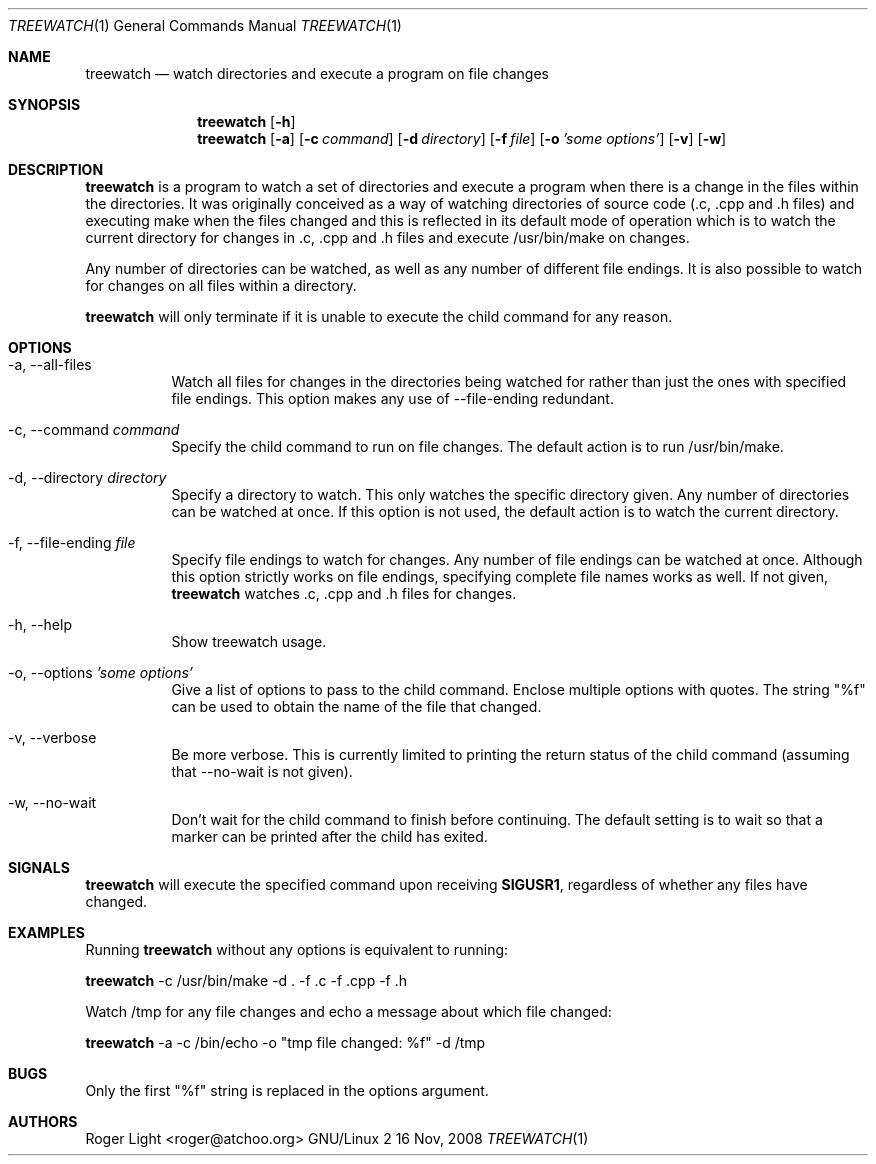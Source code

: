 .\"  -*- nroff -*-
.\"
.\" treewatch.1
.\"
.\" Author: Roger Light <roger@atchoo.org>
.\" Copyright (C) Roger Light <roger@atchoo.org>, UK
.\"               All rights reserved
.\"
.\" Created:
.\"
.\" $$
.\"
.\" .Th treewatch 1 local
.Dd 16 Nov, 2008
.Dt TREEWATCH 1
.Os GNU/Linux 2
.Sh NAME
.Nm treewatch
.Nd watch directories and execute a program on file changes
.Sh SYNOPSIS
.Nm
.Bk -words
.Op Fl h
.Nm
.Bk -words
.Op Fl a
.Op Fl c Ar command
.Op Fl d Ar directory
.Op Fl f Ar file
.Op Fl o Ar 'some options'
.Op Fl v
.Op Fl w
.Sh DESCRIPTION
.Nm
is a program to watch a set of directories and execute a program when there is a change in the files within the directories. It was originally conceived as a way of watching directories of source code (.c, .cpp and .h files) and executing make when the files changed and this is reflected in its default mode of operation which is to watch the current directory for changes in .c, .cpp and .h files and execute /usr/bin/make on changes.
.Pp
Any number of directories can be watched, as well as any number of different file endings. It is also possible to watch for changes on all files within a directory.
.Pp
.Nm
will only terminate if it is unable to execute the child command for any reason. 
.Sh OPTIONS
.Bl -tag -width indent
.It \-a, \-\-all\-files
Watch all files for changes in the directories being watched for rather than just the ones with specified file endings. This option makes any use of \-\-file\-ending redundant.
.It \-c, \-\-command Ar command
Specify the child command to run on file changes. The default action is to run /usr/bin/make.
.It \-d, \-\-directory Ar directory
Specify a directory to watch. This only watches the specific directory given. Any number of directories can be watched at once. If this option is not used, the default action is to watch the current directory.
.It \-f, \-\-file\-ending Ar file
Specify file endings to watch for changes. Any number of file endings can be watched at once. Although this option strictly works on file endings, specifying complete file names works as well. If not given,
.Nm
watches .c, .cpp and .h files for changes.
.It \-h, \-\-help
Show treewatch usage.
.It \-o, \-\-options Ar 'some options'
Give a list of options to pass to the child command. Enclose multiple options with quotes. The string "%f" can be used to obtain the name of the file that changed.
.It \-v, \-\-verbose
Be more verbose. This is currently limited to printing the return status of the child command (assuming that \-\-no\-wait is not given).
.It \-w, \-\-no\-wait
Don't wait for the child command to finish before continuing. The default setting is to wait so that a marker can be printed after the child has exited.
.El
.Sh SIGNALS
.Nm
will execute the specified command upon receiving
.Sm
.Sy SIGUSR1
, regardless of whether any files have changed.
.Sm
.Sh EXAMPLES
Running 
.Nm
without any options is equivalent to running:
.Pp
.Nm
\-c /usr/bin/make \-d . \-f .c \-f .cpp \-f .h
.Pp
Watch /tmp for any file changes and echo a message about which file changed:
.Pp
.Nm
\-a \-c /bin/echo \-o "tmp file changed: %f" \-d /tmp
.Sh BUGS
Only the first "%f" string is replaced in the options argument.
.Sh AUTHORS
.An Roger Light Aq roger@atchoo.org
